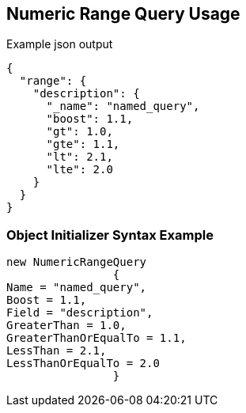 :ref_current: https://www.elastic.co/guide/en/elasticsearch/reference/current

:github: https://github.com/elastic/elasticsearch-net

:imagesdir: ../../../images

[[numeric-range-query-usage]]
== Numeric Range Query Usage

[source,javascript,method="queryjson"]
.Example json output
----
{
  "range": {
    "description": {
      "_name": "named_query",
      "boost": 1.1,
      "gt": 1.0,
      "gte": 1.1,
      "lt": 2.1,
      "lte": 2.0
    }
  }
}
----

=== Object Initializer Syntax Example

[source,csharp,method="queryinitializer"]
----
new NumericRangeQuery
		{
Name = "named_query",
Boost = 1.1,
Field = "description",
GreaterThan = 1.0,
GreaterThanOrEqualTo = 1.1,
LessThan = 2.1,
LessThanOrEqualTo = 2.0
		}
----


